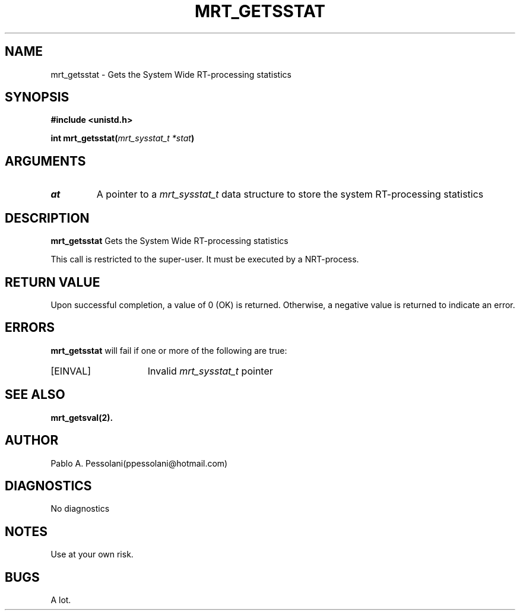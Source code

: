 .\"	@(#)mrt_getsstat.2	- Pablo Pessolani - 01/11/05
.\"
.TH MRT_GETSSTAT 2 "November 01, 2005"
.UC 5
.SH NAME
mrt_getsstat \- Gets the System Wide RT-processing statistics
.SH SYNOPSIS
.nf
.ft B
#include <unistd.h>

int mrt_getsstat(\fImrt_sysstat_t *stat\fP)
.ft R
.fi
.SH ARGUMENTS
.TP
.I \sstat 
A pointer to a \fImrt_sysstat_t\fP data structure to store the system
RT-processing statistics
.SH DESCRIPTION
.B mrt_getsstat
Gets the System Wide RT-processing statistics
.PP
This call is restricted to the super-user.
It must be executed by a NRT-process.
.SH "RETURN VALUE
Upon successful completion, a value of 0 (OK) is returned.  Otherwise,
a negative value is returned to indicate an error.
.SH ERRORS
.B mrt_getsstat
will fail if one or more of the following are true:
.TP 15
[EINVAL]
Invalid \fImrt_sysstat_t\fP pointer
.SH "SEE ALSO"
.BR mrt_getsval(2).
.SH AUTHOR
Pablo A. Pessolani(ppessolani@hotmail.com)
.SH DIAGNOSTICS
No diagnostics
.SH NOTES
Use at your own risk.
.SH BUGS
A lot.
  